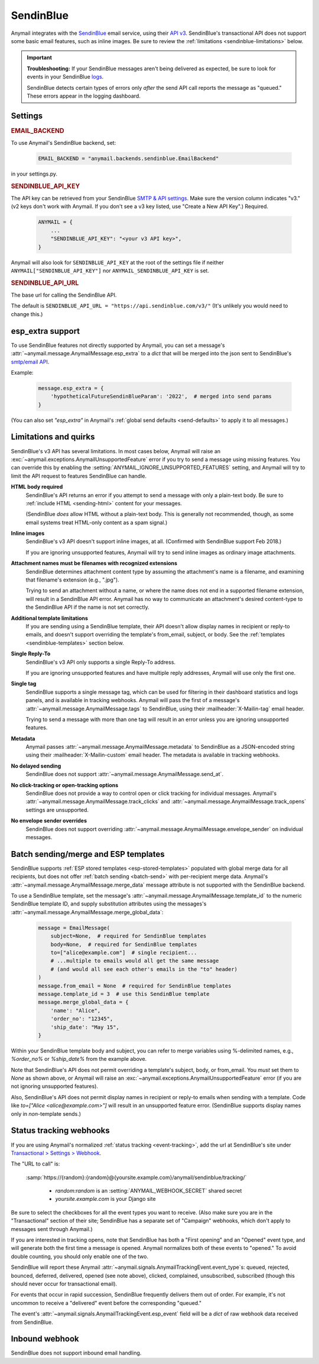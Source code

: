 .. _sendinblue-backend:

SendinBlue
==========

Anymail integrates with the `SendinBlue`_ email service, using their `API v3`_.
SendinBlue's transactional API does not support some basic email features, such as
inline images. Be sure to review the :ref:`limitations <sendinblue-limitations>` below.

.. important::

    **Troubleshooting:**
    If your SendinBlue messages aren't being delivered as expected, be sure to look for
    events in your SendinBlue `logs`_.

    SendinBlue detects certain types of errors only *after* the send API call reports
    the message as "queued." These errors appear in the logging dashboard.

.. _SendinBlue: https://www.sendinblue.com/
.. _API v3: https://developers.sendinblue.com/docs
.. _logs: https://app-smtp.sendinblue.com/log


Settings
--------

.. rubric:: EMAIL_BACKEND

To use Anymail's SendinBlue backend, set:

  .. code-block:: python

      EMAIL_BACKEND = "anymail.backends.sendinblue.EmailBackend"

in your settings.py.


.. setting:: ANYMAIL_SENDINBLUE_API_KEY

.. rubric:: SENDINBLUE_API_KEY

The API key can be retrieved from your SendinBlue `SMTP & API settings`_.
Make sure the version column indicates "v3." (v2 keys don't work with
Anymail. If you don't see a v3 key listed, use "Create a New API Key".)
Required.

  .. code-block:: python

      ANYMAIL = {
          ...
          "SENDINBLUE_API_KEY": "<your v3 API key>",
      }

Anymail will also look for ``SENDINBLUE_API_KEY`` at the
root of the settings file if neither ``ANYMAIL["SENDINBLUE_API_KEY"]``
nor ``ANYMAIL_SENDINBLUE_API_KEY`` is set.

.. _SMTP & API settings: https://account.sendinblue.com/advanced/api


.. setting:: ANYMAIL_SENDINBLUE_API_URL

.. rubric:: SENDINBLUE_API_URL

The base url for calling the SendinBlue API.

The default is ``SENDINBLUE_API_URL = "https://api.sendinblue.com/v3/"``
(It's unlikely you would need to change this.)


.. _sendinblue-esp-extra:

esp_extra support
-----------------

To use SendinBlue features not directly supported by Anymail, you can
set a message's :attr:`~anymail.message.AnymailMessage.esp_extra` to
a `dict` that will be merged into the json sent to SendinBlue's
`smtp/email API`_.

Example:

    .. code-block:: python

        message.esp_extra = {
            'hypotheticalFutureSendinBlueParam': '2022',  # merged into send params
        }


(You can also set `"esp_extra"` in Anymail's :ref:`global send defaults <send-defaults>`
to apply it to all messages.)

.. _smtp/email API: https://developers.sendinblue.com/v3.0/reference#sendtransacemail


.. _sendinblue-limitations:

Limitations and quirks
----------------------

SendinBlue's v3 API has several limitations. In most cases below,
Anymail will raise an :exc:`~anymail.exceptions.AnymailUnsupportedFeature`
error if you try to send a message using missing features. You can
override this by enabling the :setting:`ANYMAIL_IGNORE_UNSUPPORTED_FEATURES`
setting, and Anymail will try to limit the API request to features
SendinBlue can handle.

**HTML body required**
  SendinBlue's API returns an error if you attempt to send a message with
  only a plain-text body. Be sure to :ref:`include HTML <sending-html>`
  content for your messages.

  (SendinBlue *does* allow HTML without a plain-text body. This is generally
  not recommended, though, as some email systems treat HTML-only content as a
  spam signal.)

**Inline images**
  SendinBlue's v3 API doesn't support inline images, at all.
  (Confirmed with SendinBlue support Feb 2018.)

  If you are ignoring unsupported features, Anymail will try to send
  inline images as ordinary image attachments.

**Attachment names must be filenames with recognized extensions**
  SendinBlue determines attachment content type by assuming the attachment's
  name is a filename, and examining that filename's extension (e.g., ".jpg").

  Trying to send an attachment without a name, or where the name does not end
  in a supported filename extension, will result in a SendinBlue API error.
  Anymail has no way to communicate an attachment's desired content-type
  to the SendinBlue API if the name is not set correctly.

**Additional template limitations**
  If you are sending using a SendinBlue template, their API doesn't allow display
  names in recipient or reply-to emails, and doesn't support overriding the template's
  from_email, subject, or body. See the :ref:`templates <sendinblue-templates>`
  section below.

**Single Reply-To**
  SendinBlue's v3 API only supports a single Reply-To address.

  If you are ignoring unsupported features and have multiple reply addresses,
  Anymail will use only the first one.

**Single tag**
  SendinBlue supports a single message tag, which can be used for filtering in their
  dashboard statistics and logs panels, and is available in tracking webhooks.
  Anymail will pass the first of a message's :attr:`~anymail.message.AnymailMessage.tags`
  to SendinBlue, using their :mailheader:`X-Mailin-tag` email header.

  Trying to send a message with more than one tag will result in an error unless you
  are ignoring unsupported features.

**Metadata**
  Anymail passes :attr:`~anymail.message.AnymailMessage.metadata` to SendinBlue
  as a JSON-encoded string using their :mailheader:`X-Mailin-custom` email header.
  The metadata is available in tracking webhooks.

**No delayed sending**
  SendinBlue does not support :attr:`~anymail.message.AnymailMessage.send_at`.

**No click-tracking or open-tracking options**
  SendinBlue does not provide a way to control open or click tracking for individual
  messages. Anymail's :attr:`~anymail.message.AnymailMessage.track_clicks` and
  :attr:`~anymail.message.AnymailMessage.track_opens` settings are unsupported.

**No envelope sender overrides**
  SendinBlue does not support overriding :attr:`~anymail.message.AnymailMessage.envelope_sender`
  on individual messages.


.. _sendinblue-templates:

Batch sending/merge and ESP templates
-------------------------------------

SendinBlue supports :ref:`ESP stored templates <esp-stored-templates>`
populated with global merge data for all recipients, but does not
offer :ref:`batch sending <batch-send>` with per-recipient merge data.
Anymail's :attr:`~anymail.message.AnymailMessage.merge_data`
message attribute is not supported with the SendinBlue backend.

To use a SendinBlue template, set the message's
:attr:`~anymail.message.AnymailMessage.template_id` to the numeric
SendinBlue template ID, and supply substitution attributes using
the messages's :attr:`~anymail.message.AnymailMessage.merge_global_data`:

  .. code-block:: python

      message = EmailMessage(
          subject=None,  # required for SendinBlue templates
          body=None,  # required for SendinBlue templates
          to=["alice@example.com"]  # single recipient...
          # ...multiple to emails would all get the same message
          # (and would all see each other's emails in the "to" header)
      )
      message.from_email = None  # required for SendinBlue templates
      message.template_id = 3  # use this SendinBlue template
      message.merge_global_data = {
          'name': "Alice",
          'order_no': "12345",
          'ship_date': "May 15",
      }

Within your SendinBlue template body and subject, you can refer to merge
variables using %-delimited names, e.g., `%order_no%` or `%ship_date%`
from the example above.

Note that SendinBlue's API does not permit overriding a template's
subject, body, or from_email. You *must* set them to `None` as shown above,
or Anymail will raise an :exc:`~anymail.exceptions.AnymailUnsupportedFeature`
error (if you are not ignoring unsupported features).

Also, SendinBlue's API does not permit display names in recipient or reply-to
emails when sending with a template. Code like `to=["Alice <alice@example.com>"]`
will result in an unsupported feature error. (SendinBlue supports display names
only in *non*-template sends.)


.. _sendinblue-webhooks:

Status tracking webhooks
------------------------

If you are using Anymail's normalized :ref:`status tracking <event-tracking>`, add
the url at SendinBlue's site under  `Transactional > Settings > Webhook`_.

The "URL to call" is:

   :samp:`https://{random}:{random}@{yoursite.example.com}/anymail/sendinblue/tracking/`

     * *random:random* is an :setting:`ANYMAIL_WEBHOOK_SECRET` shared secret
     * *yoursite.example.com* is your Django site

Be sure to select the checkboxes for all the event types you want to receive. (Also make
sure you are in the "Transactional" section of their site; SendinBlue has a separate set
of "Campaign" webhooks, which don't apply to messages sent through Anymail.)

If you are interested in tracking opens, note that SendinBlue has both a "First opening"
and an "Opened" event type, and will generate both the first time a message is opened.
Anymail normalizes both of these events to "opened." To avoid double counting, you should
only enable one of the two.

SendinBlue will report these Anymail :attr:`~anymail.signals.AnymailTrackingEvent.event_type`\s:
queued, rejected, bounced, deferred, delivered, opened (see note above), clicked, complained,
unsubscribed, subscribed (though this should never occur for transactional email).

For events that occur in rapid succession, SendinBlue frequently delivers them out of order.
For example, it's not uncommon to receive a "delivered" event before the corresponding "queued."

The event's :attr:`~anymail.signals.AnymailTrackingEvent.esp_event` field will be
a `dict` of raw webhook data received from SendinBlue.


.. _Transactional > Settings > Webhook: https://app-smtp.sendinblue.com/webhook


.. _sendinblue-inbound:

Inbound webhook
---------------

SendinBlue does not support inbound email handling.
